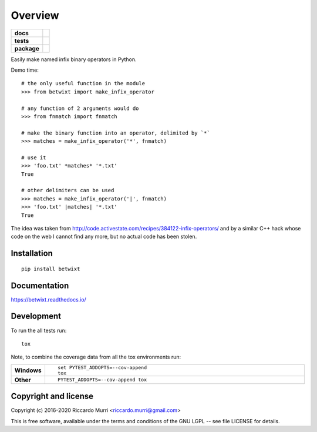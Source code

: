 ========
Overview
========

.. start-badges

.. list-table::
    :stub-columns: 1

    * - docs
      - |docs|
    * - tests
      - | |travis| |appveyor| |requires|
        |
        | |scrutinizer|
    * - package
      - | |version| |wheel| |supported-versions| |supported-implementations|
        | |commits-since|
.. |docs| image:: https://readthedocs.org/projects/betwixt/badge/?style=flat
    :target: https://readthedocs.org/projects/betwixt
    :alt: Documentation Status

.. |travis| image:: https://travis-ci.org/riccardomurri/betwixt.svg?branch=master
    :alt: Travis-CI Build Status
    :target: https://travis-ci.org/riccardomurri/betwixt

.. |appveyor| image:: https://ci.appveyor.com/api/projects/status/github/riccardomurri/betwixt?branch=master&svg=true
    :alt: AppVeyor Build Status
    :target: https://ci.appveyor.com/project/riccardomurri/betwixt

.. |requires| image:: https://requires.io/github/riccardomurri/betwixt/requirements.svg?branch=master
    :alt: Requirements Status
    :target: https://requires.io/github/riccardomurri/betwixt/requirements/?branch=master

.. |version| image:: https://img.shields.io/pypi/v/betwixt.svg
    :alt: PyPI Package latest release
    :target: https://pypi.org/project/betwixt

.. |commits-since| image:: https://img.shields.io/github/commits-since/riccardomurri/betwixt/v1.0.0.svg
    :alt: Commits since latest release
    :target: https://github.com/riccardomurri/betwixt/compare/v1.0.0...master

.. |wheel| image:: https://img.shields.io/pypi/wheel/betwixt.svg
    :alt: PyPI Wheel
    :target: https://pypi.org/project/betwixt

.. |supported-versions| image:: https://img.shields.io/pypi/pyversions/betwixt.svg
    :alt: Supported versions
    :target: https://pypi.org/project/betwixt

.. |supported-implementations| image:: https://img.shields.io/pypi/implementation/betwixt.svg
    :alt: Supported implementations
    :target: https://pypi.org/project/betwixt

.. |scrutinizer| image:: https://img.shields.io/scrutinizer/g/riccardomurri/betwixt/master.svg
    :alt: Scrutinizer Status
    :target: https://scrutinizer-ci.com/g/riccardomurri/betwixt/


.. end-badges

Easily make named infix binary operators in Python.

Demo time::

  # the only useful function in the module
  >>> from betwixt import make_infix_operator

  # any function of 2 arguments would do
  >>> from fnmatch import fnmatch

  # make the binary function into an operator, delimited by `*`
  >>> matches = make_infix_operator('*', fnmatch)

  # use it
  >>> 'foo.txt' *matches* '*.txt'
  True

  # other delimiters can be used
  >>> matches = make_infix_operator('|', fnmatch)
  >>> 'foo.txt' |matches| '*.txt'
  True

The idea was taken from
http://code.activestate.com/recipes/384122-infix-operators/ and by a
similar C++ hack whose code on the web I cannot find any more, but no
actual code has been stolen.


Installation
============

::

    pip install betwixt

Documentation
=============


https://betwixt.readthedocs.io/


Development
===========

To run the all tests run::

    tox

Note, to combine the coverage data from all the tox environments run:

.. list-table::
    :widths: 10 90
    :stub-columns: 1

    - - Windows
      - ::

            set PYTEST_ADDOPTS=--cov-append
            tox

    - - Other
      - ::

            PYTEST_ADDOPTS=--cov-append tox


Copyright and license
=====================

Copyright (c) 2016-2020 Riccardo Murri <riccardo.murri@gmail.com>

This is free software, available under the terms and conditions
of the GNU LGPL -- see file LICENSE for details.
